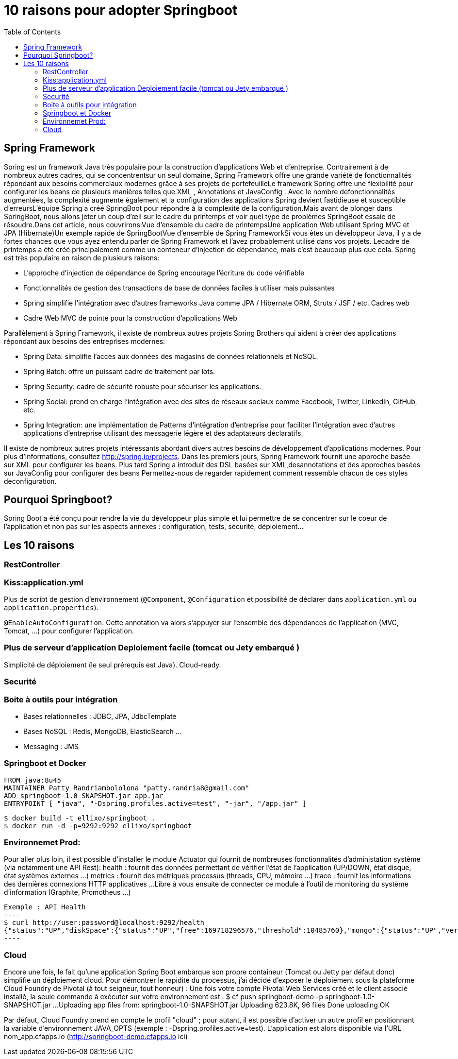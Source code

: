 :toc: auto
:toc-position: left
:toclevels: 3

= 10 raisons pour adopter Springboot

== Spring Framework
Spring est un framework Java très populaire pour la construction d'applications Web et d'entreprise. Contrairement à de nombreux autres cadres, qui se concentrentsur un seul domaine, Spring Framework offre une grande variété de fonctionnalités répondant aux besoins commerciaux modernes grâce à ses projets de portefeuilleLe framework Spring offre une flexibilité pour configurer les beans de plusieurs manières telles que XML , Annotations et JavaConfig . Avec le nombre defonctionnalités augmentées, la complexité augmente également et la configuration des applications Spring devient fastidieuse et susceptible d'erreursL'équipe Spring a créé SpringBoot pour répondre à la complexité de la configuration.Mais avant de plonger dans SpringBoot, nous allons jeter un coup d'œil sur le cadre du printemps et voir quel type de problèmes SpringBoot essaie de résoudre.Dans cet article, nous couvrirons:Vue d'ensemble du cadre de printempsUne application Web utilisant Spring MVC et JPA (Hibernate)Un exemple rapide de SpringBootVue d'ensemble de Spring FrameworkSi vous êtes un développeur Java, il y a de fortes chances que vous ayez entendu parler de Spring Framework et l'avez probablement utilisé dans vos projets. Lecadre de printemps a été créé principalement comme un conteneur d'injection de dépendance, mais c'est beaucoup plus que cela. Spring est très populaire en raison de plusieurs raisons:

* L'approche d'injection de dépendance de Spring encourage l'écriture du code vérifiable
* Fonctionnalités de gestion des transactions de base de données faciles à utiliser mais puissantes
* Spring simplifie l'intégration avec d'autres frameworks Java comme JPA / Hibernate ORM, Struts / JSF / etc. Cadres web
* Cadre Web MVC de pointe pour la construction d'applications Web

Parallèlement à Spring Framework, il existe de nombreux autres projets Spring Brothers qui aident à créer des applications répondant aux besoins des entreprises modernes:

* Spring Data: simplifie l'accès aux données des magasins de données relationnels et NoSQL.
* Spring Batch: offre un puissant cadre de traitement par lots.
* Spring Security: cadre de sécurité robuste pour sécuriser les applications.
* Spring Social: prend en charge l'intégration avec des sites de réseaux sociaux comme Facebook, Twitter, LinkedIn, GitHub, etc.
* Spring Integration: une implémentation de Patterns d'intégration d'entreprise pour faciliter l'intégration avec d'autres applications d'entreprise utilisant des messagerie légère et des adaptateurs déclaratifs.

Il existe de nombreux autres projets intéressants abordant divers autres besoins de développement d'applications modernes. Pour plus d'informations, consultez http://spring.io/projects. Dans les premiers jours, Spring Framework fournit une approche basée sur XML pour configurer les beans. Plus tard Spring a introduit des DSL basées sur XML,desannotations et des approches basées sur JavaConfig pour configurer des beans	Permettez-nous de regarder rapidement comment ressemble chacun de ces styles deconfiguration.

== Pourquoi Springboot?
Spring Boot a été conçu pour rendre la vie du développeur plus simple et lui permettre de se concentrer sur le coeur de l’application et non pas sur les aspects
annexes : configuration, tests, sécurité, déploiement…​

== Les 10 raisons

=== RestController

=== Kiss:application.yml
Plus de script de gestion d'environnement (`@Component`, `@Configuration` et possibilité de déclarer dans `application.yml` ou `application.properties`).

`@EnableAutoConfiguration`. Cette annotation va alors s’appuyer sur l’ensemble des dépendances de l’application (MVC, Tomcat, …) pour configurer l’application.

=== Plus de serveur d'application Deploiement facile (tomcat ou Jety embarqué )
Simplicité de déploiement (le seul prérequis est Java).
Cloud-ready.

=== Securité

=== Boite à outils pour intégration
- Bases relationnelles : JDBC, JPA, JdbcTemplate
- Bases NoSQL : Redis, MongoDB, ElasticSearch …
- Messaging : JMS

=== Springboot et Docker
	FROM java:8u45
	MAINTAINER Patty Randriambololona "patty.randria8@gmail.com"
	ADD springboot-1.0-SNAPSHOT.jar app.jar
	ENTRYPOINT [ "java", "-Dspring.profiles.active=test", "-jar", "/app.jar" ]

	$ docker build -t ellixo/springboot .
	$ docker run -d -p=9292:9292 ellixo/springboot

=== Environnemet Prod:
Pour aller plus loin, il est possible d’installer le module Actuator qui fournit de nombreuses fonctionnalités d’administation système (via notamment une API Rest):
health : fournit des données permettant de vérifier l'état de l’application (UP/DOWN, état disque, état systèmes externes …​)
metrics : fournit des métriques processus (threads, CPU, mémoire …​)
trace : fournit les informations des dernières connexions HTTP applicatives …​
Libre à vous ensuite de connecter ce module à l’outil de monitoring du système d’information (Graphite, Promotheus …​)

	Exemple : API Health
	----
	$ curl http://user:password@localhost:9292/health
	{"status":"UP","diskSpace":{"status":"UP","free":169718296576,"threshold":10485760},"mongo":{"status":"UP","version":"3.0.2"}}
	----

=== Cloud
Encore une fois, le fait qu’une application Spring Boot embarque son propre containeur (Tomcat ou Jetty par défaut donc) simplifie un déploiement cloud.
Pour démontrer le rapidité du processus, j’ai décidé d’exposer le déploiement sous la plateforme Cloud Foundry de Pivotal (à tout seigneur, tout honneur) :
Une fois votre compte Pivotal Web Services créé et le client associé installé, la seule commande à exécuter sur votre environnement est :
$ cf push springboot-demo -p springboot-1.0-SNAPSHOT.jar
...
Uploading app files from: springboot-1.0-SNAPSHOT.jar
Uploading 623.8K, 96 files
Done uploading
OK

Par défaut, Cloud Foundry prend en compte le profil "cloud" ; pour autant, il est possible d’activer un autre profil en positionnant la variable d’environnement JAVA_OPTS (exemple : -Dspring.profiles.active=test).
L’application est alors disponible via l’URL nom_app.cfapps.io (http://springboot-demo.cfapps.io ici)

